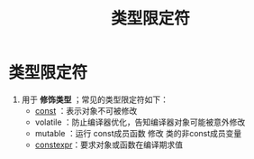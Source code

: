 :PROPERTIES:
:ID:       f77d9ae9-2589-446f-99c4-217423a4e41e
:END:
#+title: 类型限定符
#+filetags: cpp

* 类型限定符
1. 用于 *修饰类型* ；常见的类型限定符如下：
   - [[id:1450514f-880d-42f5-8bb4-f114c1a5b675][const]]    ：表示对象不可被修改
   - volatile ：防止编译器优化，告知编译器对象可能被意外修改
   - mutable  ：运行 const成员函数 修改 类的非const成员变量
   - [[id:b06260e2-ed7a-4b12-8e9d-b07a3e564a75][constexpr]]：要求对象或函数在编译期求值
